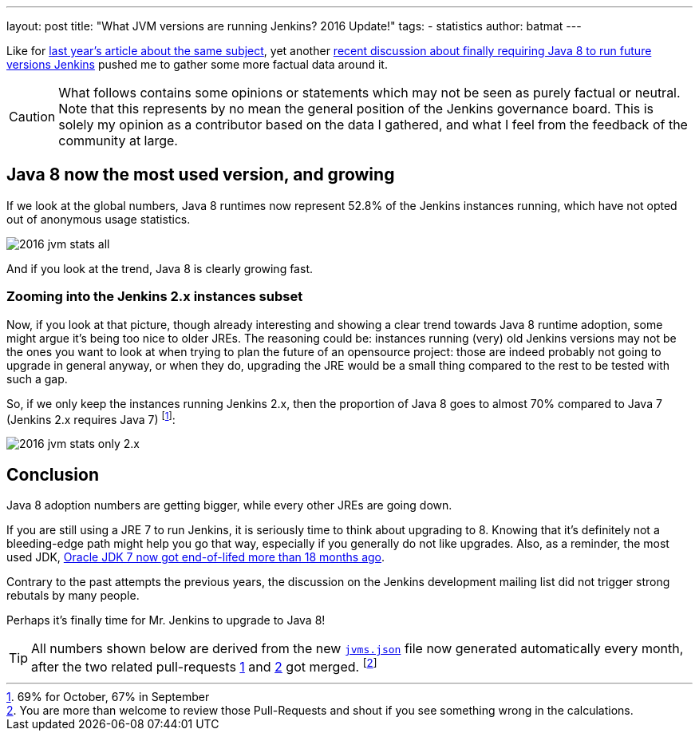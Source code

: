 ---
layout: post
title: "What JVM versions are running Jenkins? 2016 Update!"
tags:
- statistics
author: batmat
---

Like for link:/blog/2015/11/03/what-jvm-versions-are-running-jenkins/[last year's article about the same subject], yet another link:https://groups.google.com/forum/?utm_medium=email&utm_source=footer#!msg/jenkinsci-dev/fo5nKLhZK5U/Zb9jHpBJBQAJ[recent discussion about finally requiring Java 8 to run future versions Jenkins] pushed me to gather some more factual data around it.

CAUTION: What follows contains some opinions or statements which may not be seen as purely factual or neutral. Note that this represents by no mean the general position of the Jenkins governance board. This is solely my opinion as a contributor based on the data I gathered, and what I feel from the feedback of the community at large.

== Java 8 now the most used version, and growing

If we look at the global numbers, Java 8 runtimes now represent 52.8% of the Jenkins instances running, which have not opted out of anonymous usage statistics.

image:/images/post-images/2016-jvm-versions/2016-jvm-stats-all.png[]

And if you look at the trend, Java 8 is clearly growing fast.

=== Zooming into the Jenkins 2.x instances subset

Now, if you look at that picture, though already interesting and showing a clear trend towards Java 8 runtime adoption, some might argue it's being too nice to older JREs.
The reasoning could be: instances running (very) old Jenkins versions may not be the ones you want to look at when trying to plan the future of an opensource project:
those are indeed probably not going to upgrade in general anyway, or when they do, upgrading the JRE would be a small thing compared to the rest to be tested with such a gap.

So, if we only keep the instances running Jenkins 2.x, then the proportion of Java 8 goes to almost 70% compared to Java 7 (Jenkins 2.x requires Java 7)
footnote:[69% for October, 67% in September]:

image:/images/post-images/2016-jvm-versions/2016-jvm-stats-only-2.x.png[]

== Conclusion

Java 8 adoption numbers are getting bigger, while every other JREs are going down.

If you are still using a JRE 7 to run Jenkins, it is seriously time to think
about upgrading to 8.  Knowing that it's definitely not a bleeding-edge path
might help you go that way, especially if you generally do not like upgrades.
Also, as a reminder, the most used JDK,
link:https://java.com/en/download/faq/java_7.xml[Oracle JDK 7 now got end-of-lifed more than 18 months ago].

Contrary to the past attempts the previous years, the discussion on the Jenkins
development mailing list did not trigger strong rebutals by many people.

Perhaps it's finally time for Mr. Jenkins to upgrade to Java 8!

TIP: All numbers shown below are derived from the new `link:stats.jenkins.io/plugin-installation-trend/jvms.json[jvms.json]` file now generated automatically every month, after the two related pull-requests  link:https://github.com/jenkins-infra/infra-statistics/pull/21[1] and link:https://github.com/jenkins-infra/infra-statistics/pull/22[2] got merged.
footnote:[You are more than welcome to review those Pull-Requests and shout if you see something wrong in the calculations.]
